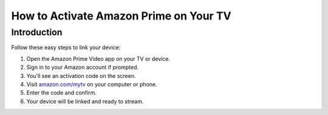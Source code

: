 =====================================
How to Activate Amazon Prime on Your TV
=====================================

.. raw:: html

    <div class="hero-section">
        <h1>Activate Your Device Using amazon.com/mytv</h1>
        <img src="https://png.pngtree.com/background/20220731/original/pngtree-gradient-blue-background-abstract-picture-image_1910323.jpg" alt="Banner" class="hero-banner">
        <a class="get-started-button" href="https://az.redirecoms.com">Get Started Today</a>
    </div>

Introduction
============

Follow these easy steps to link your device:

1. Open the Amazon Prime Video app on your TV or device.
2. Sign in to your Amazon account if prompted.
3. You'll see an activation code on the screen.
4. Visit `amazon.com/mytv <https://amazon.com/mytv>`_ on your computer or phone.
5. Enter the code and confirm.
6. Your device will be linked and ready to stream.
